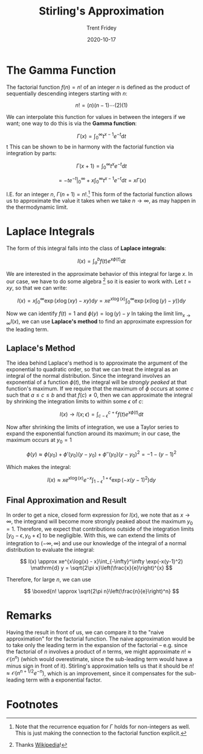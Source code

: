 #+TITLE: Stirling's Approximation
#+AUTHOR: Trent Fridey
#+DATE: 2020-10-17
#+STARTUP: latexpreview
#+TAGS[]: math
#+SUMMARY: In statistical mechanics, we often deal with expressions involving the Gamma function, also know as the factorial. It is more often useful to approximate this function than to work with it directly when the function's argument is large. Stirling's approximation is one way to do so, let's look at its derivation.
#+HUGO_BASE_DIR: ~/trent/blog
#+HUGO_SECTION: posts/stirling-approx

* The Gamma Function

  The factorial function $f(n) = n!$ of an integer $n$ is defined as the product of sequentially descending integers starting with $n$:

  \[
  n! = (n)(n-1)\cdots(2)(1) 
  \]

  We can interpolate this function for values in between the integers if we want; one way to do this is via the *Gamma function*:

  \[
  \Gamma(x) = \int_{0}^\infty t^{x-1} e^{-t} \mathrm{d}t
  \]
t
  This can be shown to be in harmony with the factorial function via integration by parts:

  \[
  \Gamma(x + 1) = \int_{0}^{\infty} t^x e^{-t} \mathrm{d} t
  \]
  
  \[
  = \left. -t e^{-t}\right|_{0}^\infty + x\int_{0}^\infty t^{x-1}e^{-t} \mathrm{d} t
  = x\Gamma(x)
  \]

  I.E. for an integer $n$, $\Gamma(n+1) = n!$.[fn:1]
  This form of the factorial function allows us to approximate the value it takes when we take $n \to \infty$, as may happen in the thermodynamic limit.

* Laplace Integrals

  The form of this integral falls into the class of *Laplace integrals*:

  \[
  I(x) = \int_{a}^b f(t) e^{x\phi(t)} \mathrm{d} t
  \]

  We are interested in the approximate behavior of this integral for large $x$.
  In our case, we have to do some algebra [fn:2] so it is easier to work with. Let $t = xy$, so that we can write:

  \[
  I(x) = x\int_{0}^\infty \exp(x \log(xy) - xy) \mathrm{d}y = xe^{x\log(x)}\int_{0}^\infty \exp(x(\log(y) - y))\mathrm{d}y
  \]
  
  Now we can identify $f(t) = 1$ and $\phi(y) = \log(y) - y$ 
  In taking the limit $\lim_{x\to\infty} I(x)$, we can use *Laplace's method* to find an approximate expression for the leading term.

** Laplace's Method

   The idea behind Laplace's method is to approximate the argument of the exponential to quadratic order, so that we can treat the integral as an integral of the normal distribution.
   Since the integrand involves an exponential of a function $\phi(t)$, the integral will be /strongly peaked/ at that function's maximum.
  If we require that the maximum of $\phi$ occurs at some $c$ such that $a \leq c \leq b$ and that $f(c) \neq 0$, then we can approximate the integral by shrinking the integration limits to within some $\epsilon$ of $c$:

  \[
  I(x) \to I(x;\epsilon) = \int_{c-\epsilon}^{c+\epsilon} f(t) e^{x\phi(t)} \mathrm{d} t
  \]

   
 #+BEGIN_SRC python :exports results :var name="images/peaked.png" :results file 
   import matplotlib.pyplot as plt
   import numpy as np

   fig, ax = plt.subplots()

   a = 0; b = 4; c = 2; e = 1;
   x = np.linspace(a, b, 1000)
   y = 1./((x-2)**2+1) 

   ax.plot(x, y, 'k')
   ax.spines["top"].set_color("None")
   ax.spines["left"].set_color("None")
   ax.spines["right"].set_color("None")

   ax.set_xticks([a,c-e, c, c+e, b])
   ax.set_xticklabels(["a", r"c-$\epsilon$", "c", r"c+$\epsilon$", "b"])
   ax.set_yticks([])
   ax.set_ylabel(r"$\phi(t)$", rotation='horizontal', fontsize=20)

   ax.annotate('', xy=(c, 0.5), xytext=(c, 1.01), arrowprops={'arrowstyle': '|-|'})
   ax.annotate(r'$\Delta$', xy=(c-e,1), xytext=(c-0.25, 0.7), fontsize=20)
   ax.vlines([c-e, c+e], 0, 0.5, linestyles='dashed')
   fig.tight_layout()
   fig.savefig(name)
   return name
   #+END_SRC
   
   #+RESULTS:
   [[file:images/peaked.png]]
   #+CAPTION: When outside of $[c-\epsilon, c+\epsilon]$, the exponential factor decreases by at least $e^{-x\Delta}$
 

  Now after shrinking the limits of integration, we use a Taylor series to expand the exponential function around its maximum; in our case, the maximum occurs at $y_0 = 1$
  
  \[
  \phi(y) \approx \phi(y_0) + \phi'(y_0)(y-y_0) + \phi''(y_0)(y-y_0)^2 = -1 - (y-1)^2
  \]

  Which makes the integral:

  \[
  I(x) \approx xe^{x\log(x)}e^{-x}\int_{1 - \epsilon}^{1 + \epsilon}\exp(-x(y-1)^2)\mathrm{d}y 
  \]

** Final Approximation and Result

   In order to get a nice, closed form expression for $I(x)$, we note that as $x \to \infty$, the integrand will become more strongly peaked about the maximum $y_0 = 1$.
   Therefore, we expect that contributions outside of the integration limits $[y_0 - \epsilon, y_0 + \epsilon]$ to be negligible.
   With this, we can extend the limits of integration to $(-\infty, \infty)$ and use our knowledge of the integral of a normal distribution to evaluate the integral:

   \[
   I(x) \approx xe^{x\log(x) - x}\int_{-\infty}^\infty \exp(-x(y-1)^2) \mathrm{d} y = \sqrt{2\pi x}\left(\frac{x}{e}\right)^{x}
   \]

   Therefore, for large $n$, we can use

   \[
   \boxed{n! \approx \sqrt{2\pi n}\left(\frac{n}{e}\right)^n}
   \]

* Remarks

  Having the result in front of us, we can compare it to the "naive approximation" for the factorial function.
  The naive approximation would be to take only the leading term in the expansion of the factorial -- e.g. since the factorial of $n$ involves a product of $n$ terms, we might approximate $n! \approx \mathcal{O}(n^n)$ (which would overestimate, since the sub-leading term would have a minus sign in front of it).
  Stirling's approximation tells us that it should be $n! \approx \mathcal{O}(n^{n+1/2}e^{-n})$, which is an improvement, since it compensates for the sub-leading term with a exponential factor.
   
* Footnotes

  
[fn:2] Thanks [[https://en.wikipedia.org/wiki/Stirling%27s_approximation][Wikipedia]]!

[fn:1] Note that the recurrence equation for $\Gamma$ holds for non-integers as well. This is just making the connection to the factorial function explicit. 
